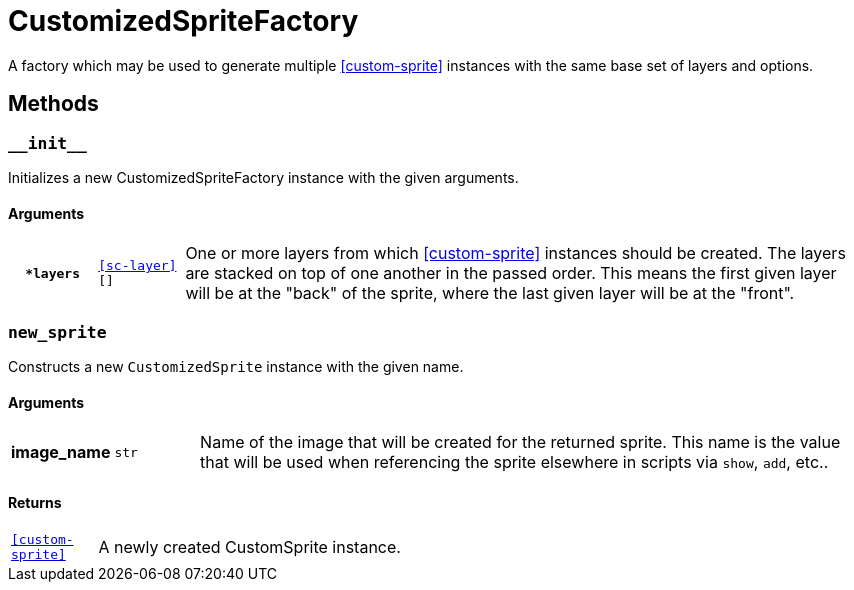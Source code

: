 [#custom-sprite-fac]
= CustomizedSpriteFactory

A factory which may be used to generate multiple <<custom-sprite>> instances
with the same base set of layers and options.

== Methods

=== `+__init__+`

Initializes a new CustomizedSpriteFactory instance with the given arguments.

==== Arguments

[cols="1h,1m,8"]
|===
| `*layers`
| <<sc-layer>>[]
| One or more layers from which <<custom-sprite>> instances should be created.
The layers are stacked on top of one another in the passed order. This means the
first given layer will be at the "back" of the sprite, where the last given
layer will be at the "front".
|===

=== `new_sprite`

Constructs a new `CustomizedSprite` instance with the given name.

==== Arguments

[cols="1h,1m,8"]
|===
| image_name
| str
| Name of the image that will be created for the returned sprite.  This name is
the value that will be used when referencing the sprite elsewhere in scripts via
`show`, `add`, etc..
|===

==== Returns

[cols="1m,9"]
|===
| <<custom-sprite>>
| A newly created CustomSprite instance.
|===